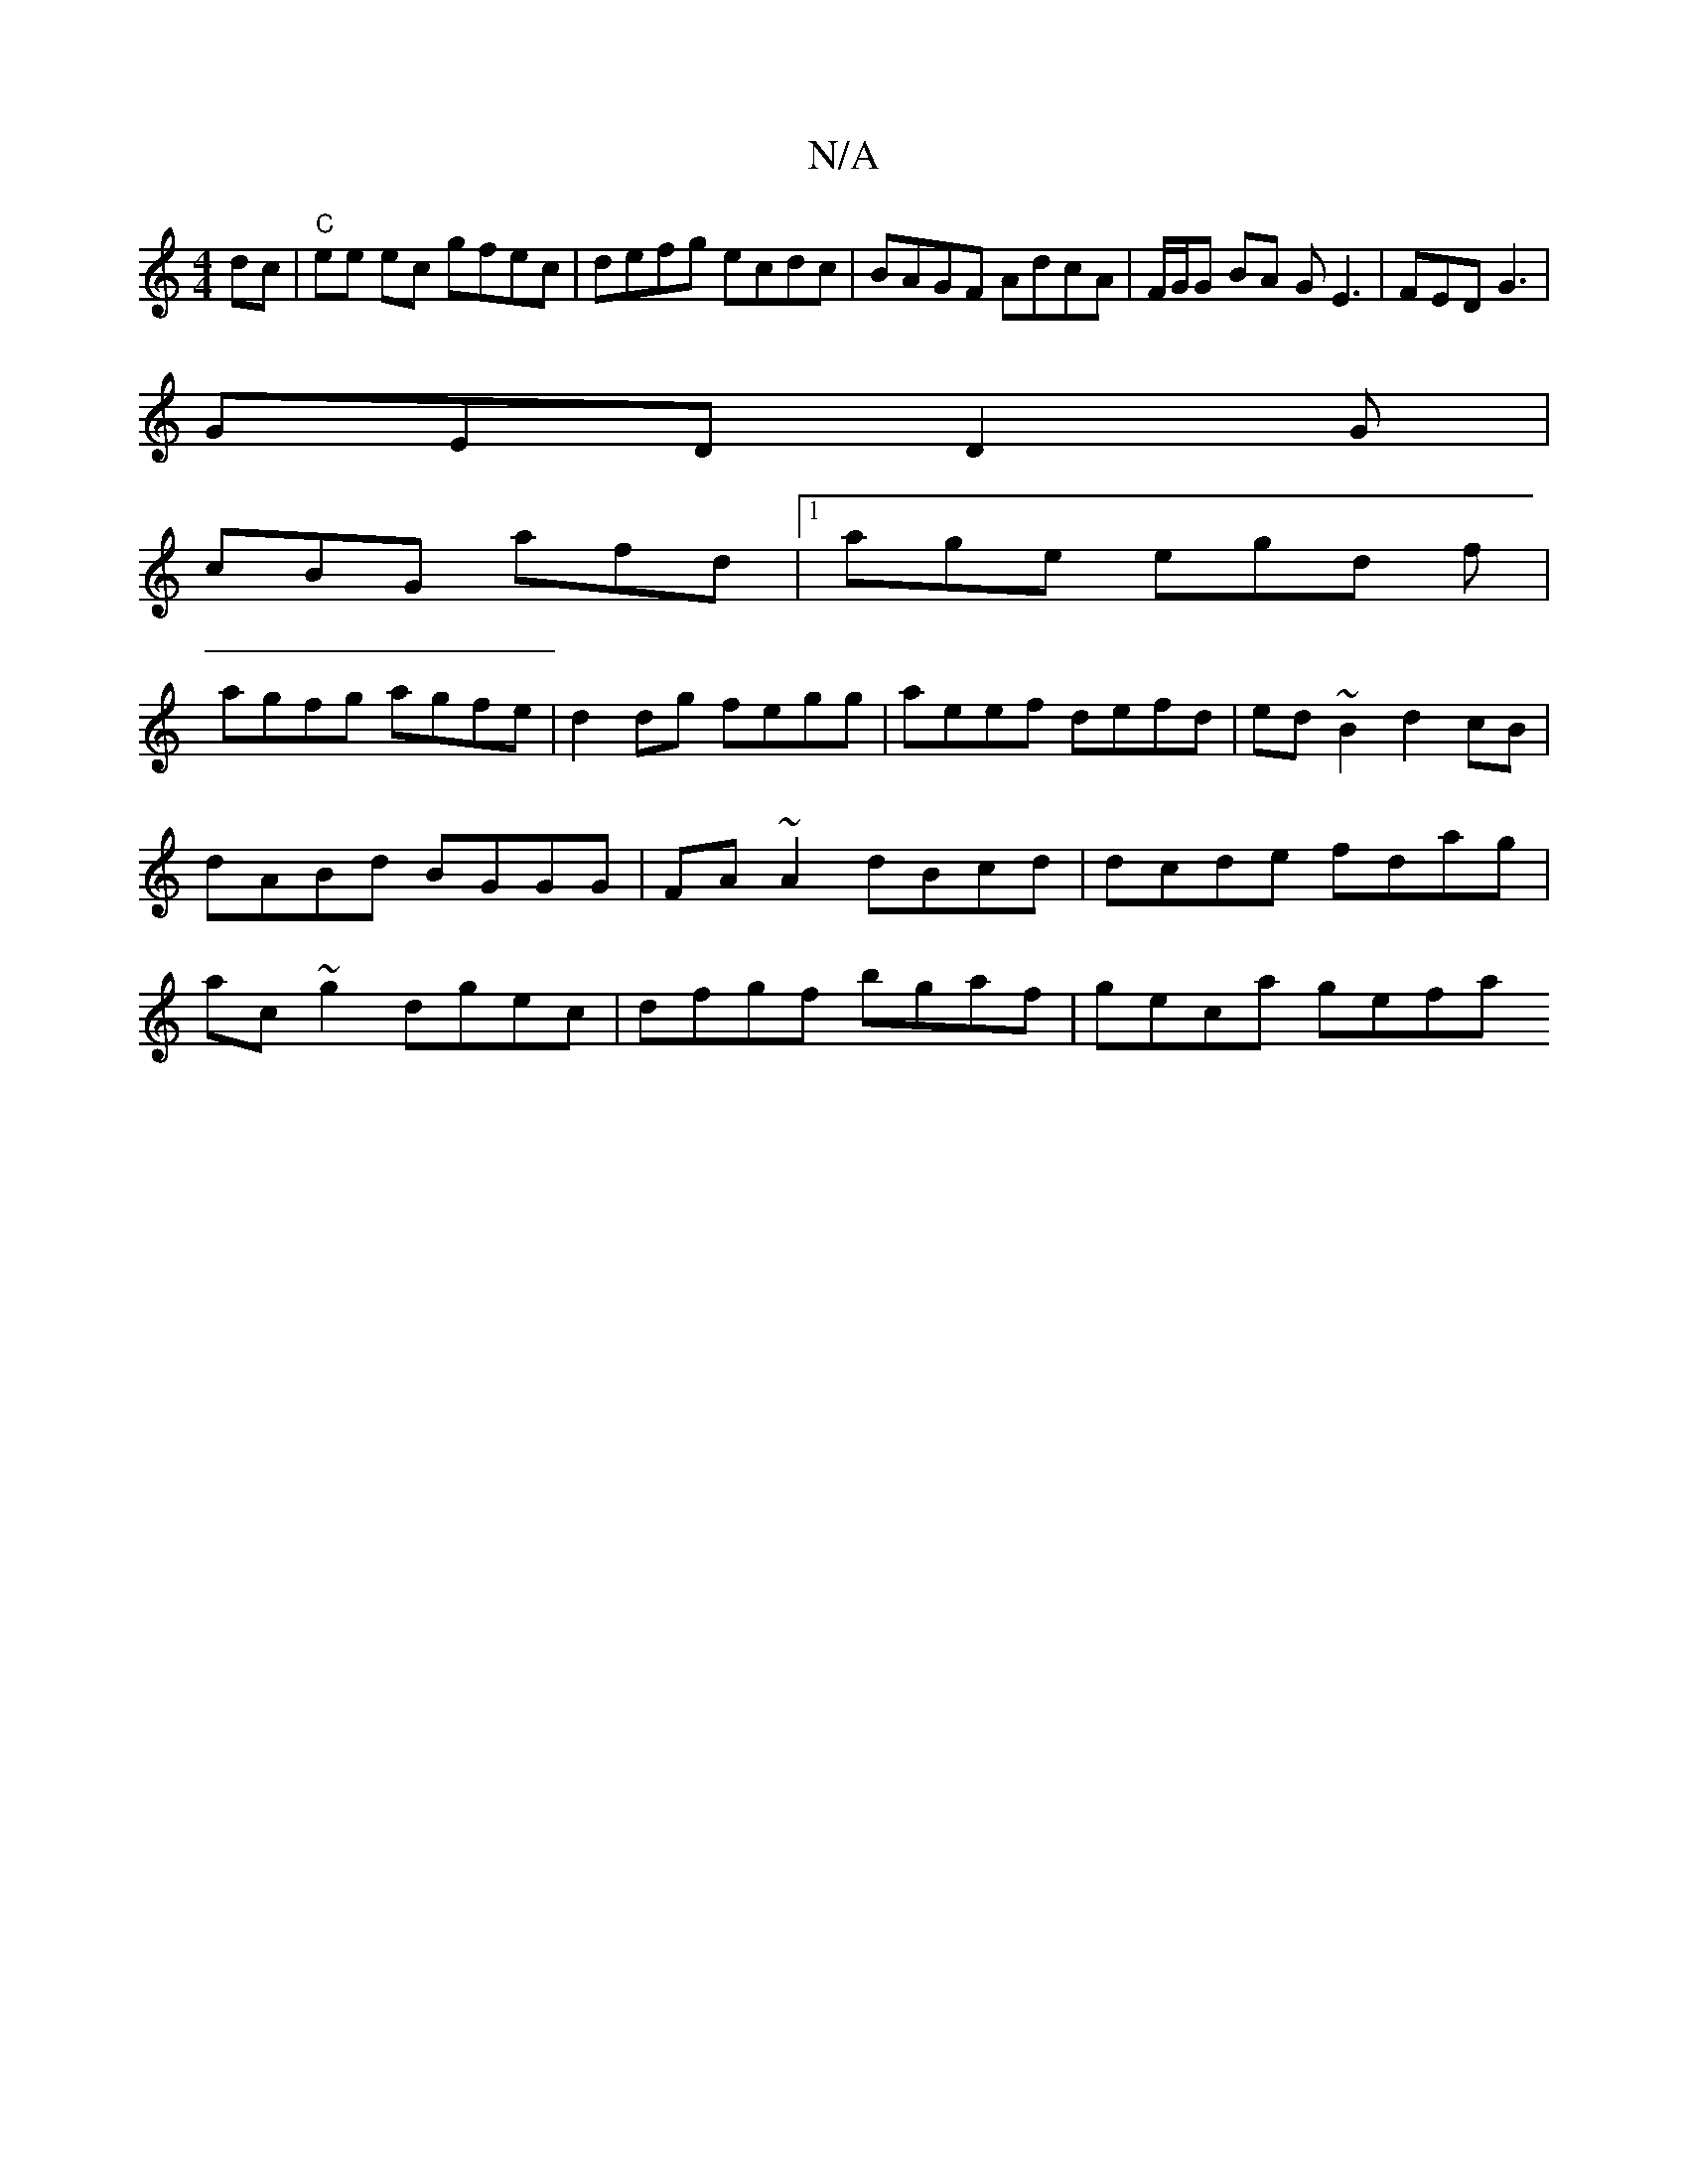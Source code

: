 X:1
T:N/A
M:4/4
R:N/A
K:Cmajor
dc |"C"ee ec gfec | defg ecdc | BAGF AdcA | F/G/G BA GE3| FED G3|
GED D2G|
cBG afd|1 age egd f|
agfg agfe|d2dg fegg|aeef defd| ed~B2 d2cB|dABd BGGG|FA~A2 dBcd|dcde fdag|ac ~g2 dgec|dfgf bgaf|geca gefa